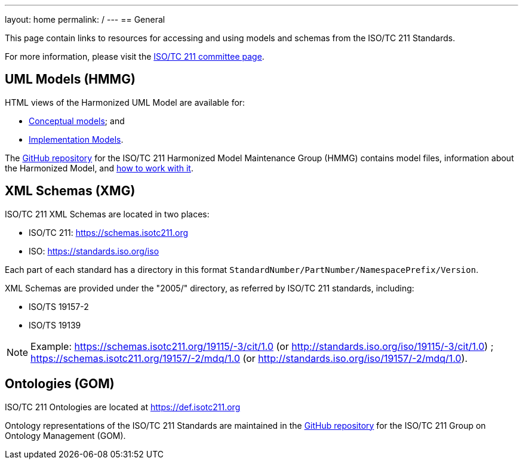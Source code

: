 ---
layout: home
permalink: /
---
== General

This page contain links to resources for accessing and using models and schemas from the ISO/TC 211 Standards.

For more information, please visit the https://committee.iso.org/home/tc211[ISO/TC 211 committee page].

== UML Models (HMMG)

HTML views of the Harmonized UML Model are available for:

* link:hmmg/ConceptualModels/index.htm[Conceptual models]; and
* link:hmmg/ImplementationModels/index.htm[Implementation Models].

The https://github.com/ISO-TC211/HMMG[GitHub repository] for the ISO/TC 211 Harmonized Model Maintenance Group (HMMG) contains model files, information about the Harmonized Model, and https://github.com/ISO-TC211/HMMG/wiki[how to work with it].


== XML Schemas (XMG)

ISO/TC 211 XML Schemas are located in two places:

* ISO/TC 211: https://schemas.isotc211.org

* ISO: https://standards.iso.org/iso

Each part of each standard has a directory in this format
`StandardNumber/PartNumber/NamespacePrefix/Version`.

XML Schemas are provided under the "2005/" directory, as referred by ISO/TC 211 standards, including:

* ISO/TS 19157-2
* ISO/TS 19139

NOTE: Example: https://schemas.isotc211.org/19115/-3/cit/1.0 (or http://standards.iso.org/iso/19115/-3/cit/1.0)
; https://schemas.isotc211.org/19157/-2/mdq/1.0 (or http://standards.iso.org/iso/19157/-2/mdq/1.0).


== Ontologies (GOM)

ISO/TC 211 Ontologies are located at https://def.isotc211.org

Ontology representations of the ISO/TC 211 Standards are maintained in the https://github.com/ISO-TC211/GOM[GitHub repository] for the ISO/TC 211 Group on Ontology Management (GOM).
